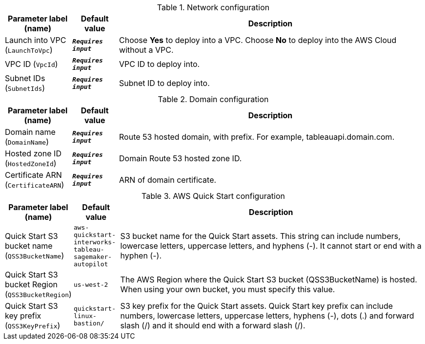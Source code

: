
.Network configuration
[width="100%",cols="16%,11%,73%",options="header",]
|===
|Parameter label (name) |Default value|Description|Launch into VPC
(`LaunchToVpc`)|`**__Requires input__**`|Choose *Yes* to deploy into a VPC. Choose *No* to deploy into the AWS Cloud without a VPC.|VPC ID
(`VpcId`)|`**__Requires input__**`|VPC ID to deploy into.|Subnet IDs
(`SubnetIds`)|`**__Requires input__**`|Subnet ID to deploy into.
|===
.Domain configuration
[width="100%",cols="16%,11%,73%",options="header",]
|===
|Parameter label (name) |Default value|Description|Domain name
(`DomainName`)|`**__Requires input__**`|Route 53 hosted domain, with prefix. For example, tableauapi.domain.com.|Hosted zone ID
(`HostedZoneId`)|`**__Requires input__**`|Domain Route 53 hosted zone ID.|Certificate ARN
(`CertificateARN`)|`**__Requires input__**`|ARN of domain certificate.
|===
.AWS Quick Start configuration
[width="100%",cols="16%,11%,73%",options="header",]
|===
|Parameter label (name) |Default value|Description|Quick Start S3 bucket name
(`QSS3BucketName`)|`aws-quickstart-interworks-tableau-sagemaker-autopilot`|S3 bucket name for the Quick Start assets. This string can include numbers, lowercase letters, uppercase letters, and hyphens (-). It cannot start or end with a hyphen (-).|Quick Start S3 bucket Region
(`QSS3BucketRegion`)|`us-west-2`|The AWS Region where the Quick Start S3 bucket (QSS3BucketName) is hosted. When using your own bucket, you must specify this value.|Quick Start S3 key prefix
(`QSS3KeyPrefix`)|`quickstart-linux-bastion/`|S3 key prefix for the Quick Start assets. Quick Start key prefix can include numbers, lowercase letters, uppercase letters, hyphens (-), dots (.) and forward slash (/) and it should end with a forward slash (/).
|===